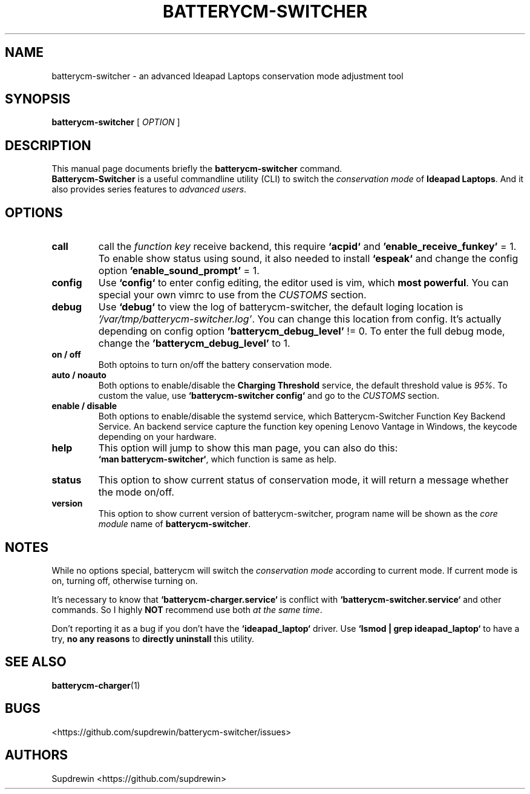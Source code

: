 .TH BATTERYCM-SWITCHER 1 "2021-08-28" "1.2.0" "User Commands"
.SH NAME
batterycm-switcher \- an advanced Ideapad Laptops conservation mode adjustment tool
.SH SYNOPSIS
.B batterycm-switcher
[
\fIOPTION\fR
]
.SH DESCRIPTION
This manual page documents briefly the
\fBbatterycm-switcher\fP
command.
.br
.B Batterycm-Switcher
is a useful commandline utility (CLI) to switch the
\fIconservation mode\fP
of
\fBIdeapad Laptops\fP.
And it also provides series features to
\fIadvanced users\fP.
.SH OPTIONS
.TP
.B call
call the
\fIfunction key\fP
receive backend,
this require
\fB`acpid`\fP
and
\fB'enable_receive_funkey'\fP
= 1.
To enable show status using sound,
it also needed to install
\fB`espeak`\fP
and change the config option
\fB'enable_sound_prompt'\fP
= 1.
.TP
.B config
Use
\fB`config`\fP
to enter config editing,
the editor used is vim,
which
\fBmost powerful\fP.
You can special your own vimrc to use from the
\fICUSTOMS\fP
section.
.TP
.B debug
Use
\fB`debug`\fP
to view the log of batterycm-switcher,
the default loging location is
\fI'/var/tmp/batterycm-switcher.log'\fP.
You can change this location from config.
It's actually depending on config option
\fB'batterycm_debug_level'\fP
!= 0.
To enter the full debug mode,
change the
\fB'batterycm_debug_level'\fP
to 1.
.TP
.B on / off
Both optoins to turn on/off the battery conservation mode.
.TP
.B auto / noauto
Both options to enable/disable the
\fBCharging Threshold\fP
service,
the default threshold value is
\fI95%\fP.
To custom the value,
use
\fB`batterycm-switcher config`\fP
and go to the
\fICUSTOMS\fP
section.
.TP
.B enable / disable
Both options to enable/disable the systemd service,
which Batterycm-Switcher Function Key Backend Service.
An backend service capture the function key opening Lenovo Vantage in Windows,
the keycode depending on your hardware.
.TP
.B help
This option will jump to show this man page,
you can also do this:
.br
\fB`man batterycm-switcher`\fP,
which function is same as help.
.TP
.B status
This option to show current status of conservation mode,
it will return a message whether the mode on/off.
.TP
.B version
This option to show current version of batterycm-switcher,
program name will be shown as the
\fIcore module\fP
name of
\fBbatterycm-switcher\fP.
.SH NOTES
While no options special,
batterycm will switch the
\fIconservation mode\fP
according to current mode.
If current mode is on,
turning off,
otherwise turning on.
.sp
It's necessary to know that
\fB`batterycm-charger.service`\fP
is conflict with
\fB`batterycm-switcher.service`\fP
and other commands.
So I highly
\fBNOT\fP
recommend use both
\fIat the same time\fP.
.sp
Don't reporting it as a bug if you don't have the
\fB`ideapad_laptop`\fP
driver.
Use
\fB`lsmod | grep ideapad_laptop`\fP
to have a try,
\fBno any reasons\fP
to
\fBdirectly uninstall\fP
this utility.
.SH SEE ALSO
\fBbatterycm-charger\fP(1)
.SH BUGS
<https://github.com/supdrewin/batterycm-switcher/issues> 
.SH AUTHORS
Supdrewin
<https://github.com/supdrewin>
